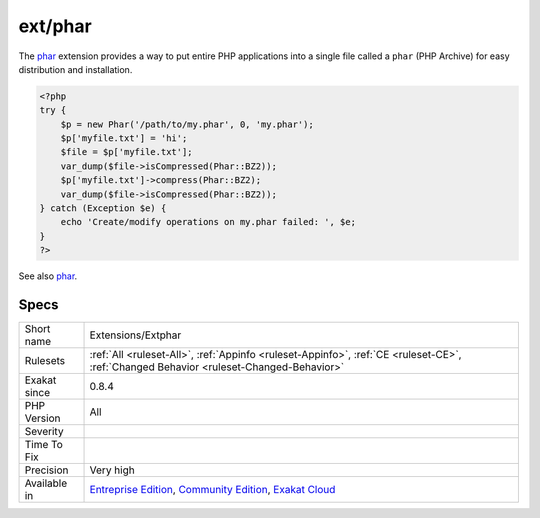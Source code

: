 .. _extensions-extphar:

.. _ext-phar:

ext/phar
++++++++

.. meta\:\:
	:description:
		ext/phar: Extension phar.
	:twitter:card: summary_large_image
	:twitter:site: @exakat
	:twitter:title: ext/phar
	:twitter:description: ext/phar: Extension phar
	:twitter:creator: @exakat
	:twitter:image:src: https://www.exakat.io/wp-content/uploads/2020/06/logo-exakat.png
	:og:image: https://www.exakat.io/wp-content/uploads/2020/06/logo-exakat.png
	:og:title: ext/phar
	:og:type: article
	:og:description: Extension phar
	:og:url: https://php-tips.readthedocs.io/en/latest/tips/Extensions/Extphar.html
	:og:locale: en
  Extension `phar <https://www.php.net/phar>`_.

The `phar <https://www.php.net/phar>`_ extension provides a way to put entire PHP applications into a single file called a ``phar`` (PHP Archive) for easy distribution and installation.

.. code-block:: php
   
   <?php
   try {
       $p = new Phar('/path/to/my.phar', 0, 'my.phar');
       $p['myfile.txt'] = 'hi';
       $file = $p['myfile.txt'];
       var_dump($file->isCompressed(Phar::BZ2));
       $p['myfile.txt']->compress(Phar::BZ2);
       var_dump($file->isCompressed(Phar::BZ2));
   } catch (Exception $e) {
       echo 'Create/modify operations on my.phar failed: ', $e;
   }
   ?>

See also `phar <http://www.php.net/manual/en/book.phar.php>`_.


Specs
_____

+--------------+-----------------------------------------------------------------------------------------------------------------------------------------------------------------------------------------+
| Short name   | Extensions/Extphar                                                                                                                                                                      |
+--------------+-----------------------------------------------------------------------------------------------------------------------------------------------------------------------------------------+
| Rulesets     | :ref:`All <ruleset-All>`, :ref:`Appinfo <ruleset-Appinfo>`, :ref:`CE <ruleset-CE>`, :ref:`Changed Behavior <ruleset-Changed-Behavior>`                                                  |
+--------------+-----------------------------------------------------------------------------------------------------------------------------------------------------------------------------------------+
| Exakat since | 0.8.4                                                                                                                                                                                   |
+--------------+-----------------------------------------------------------------------------------------------------------------------------------------------------------------------------------------+
| PHP Version  | All                                                                                                                                                                                     |
+--------------+-----------------------------------------------------------------------------------------------------------------------------------------------------------------------------------------+
| Severity     |                                                                                                                                                                                         |
+--------------+-----------------------------------------------------------------------------------------------------------------------------------------------------------------------------------------+
| Time To Fix  |                                                                                                                                                                                         |
+--------------+-----------------------------------------------------------------------------------------------------------------------------------------------------------------------------------------+
| Precision    | Very high                                                                                                                                                                               |
+--------------+-----------------------------------------------------------------------------------------------------------------------------------------------------------------------------------------+
| Available in | `Entreprise Edition <https://www.exakat.io/entreprise-edition>`_, `Community Edition <https://www.exakat.io/community-edition>`_, `Exakat Cloud <https://www.exakat.io/exakat-cloud/>`_ |
+--------------+-----------------------------------------------------------------------------------------------------------------------------------------------------------------------------------------+


